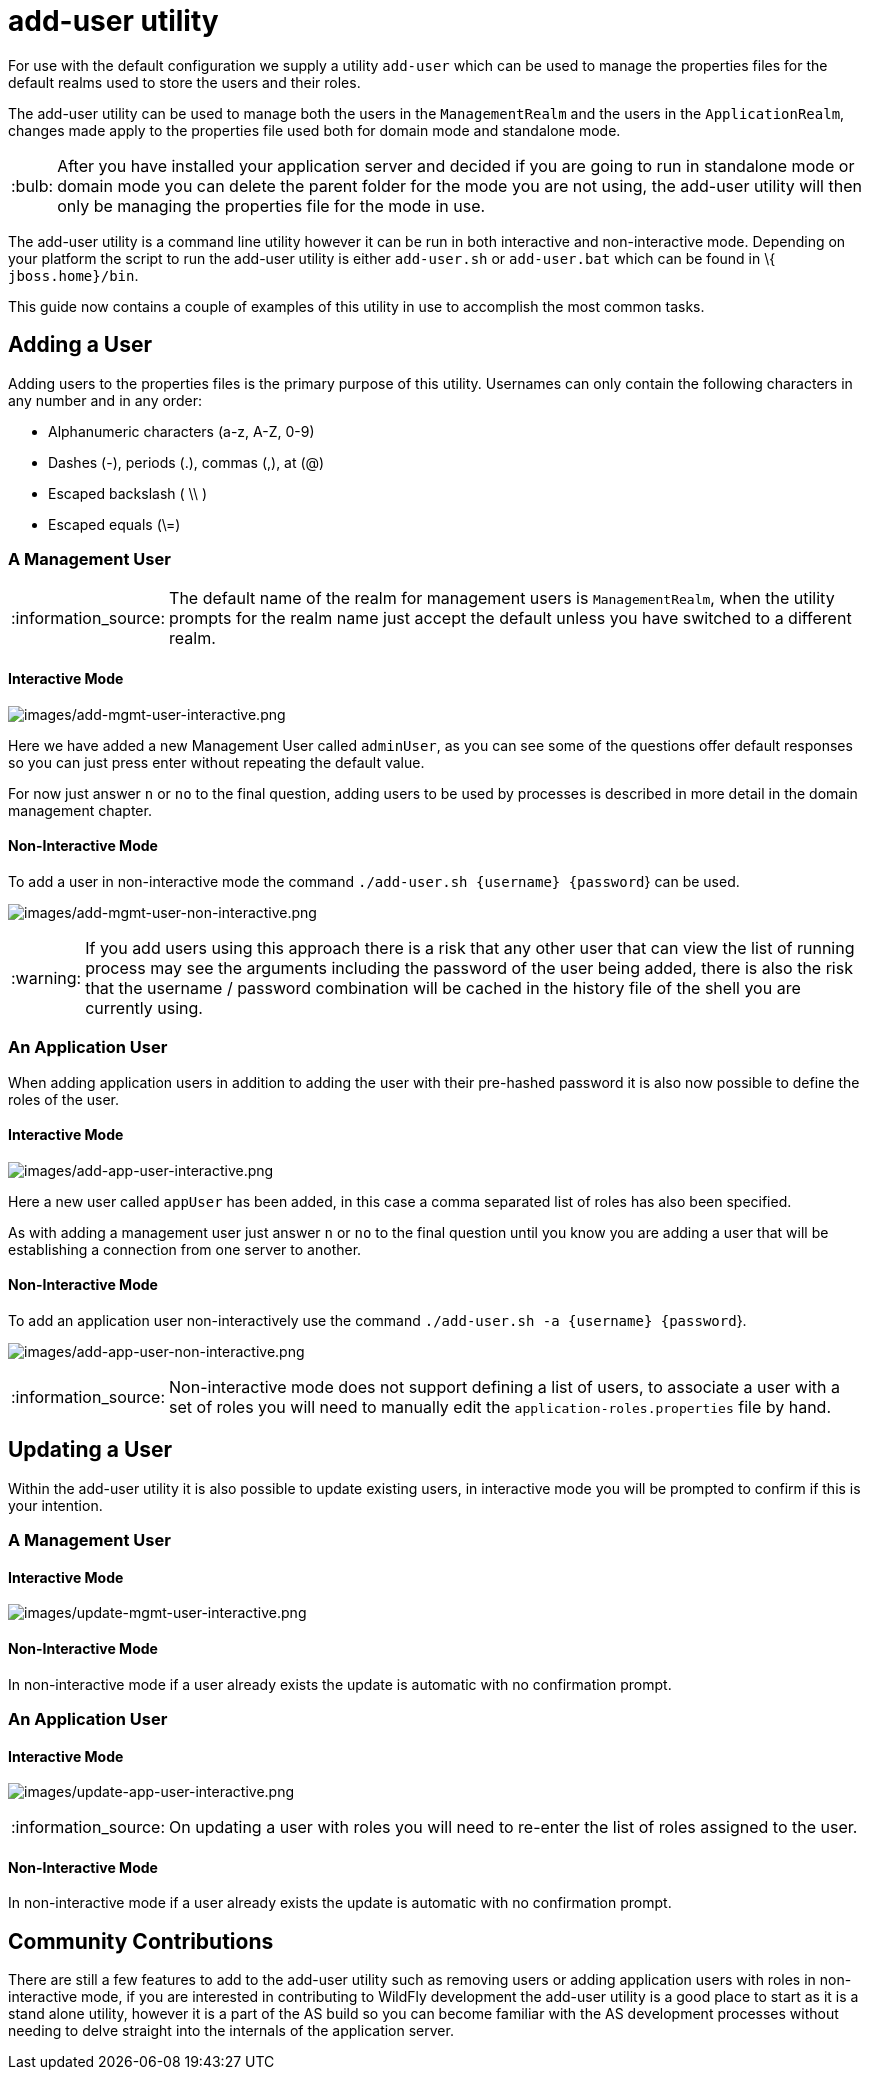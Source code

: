 [[add-user-utility]]
= add-user utility

ifdef::env-github[:imagesdir: ../images/]
:tip-caption: :bulb:
:note-caption: :information_source:
:important-caption: :heavy_exclamation_mark:
:caution-caption: :fire:
:warning-caption: :warning:
endif::[]

For use with the default configuration we supply a utility `add-user`
which can be used to manage the properties files for the default realms
used to store the users and their roles.

The add-user utility can be used to manage both the users in the
`ManagementRealm` and the users in the `ApplicationRealm`, changes made
apply to the properties file used both for domain mode and standalone
mode.

[TIP]

After you have installed your application server and decided if you are
going to run in standalone mode or domain mode you can delete the parent
folder for the mode you are not using, the add-user utility will then
only be managing the properties file for the mode in use.

The add-user utility is a command line utility however it can be run in
both interactive and non-interactive mode. Depending on your platform
the script to run the add-user utility is either `add-user.sh` or
`add-user.bat` which can be found in \{ `jboss.home}/bin`.

This guide now contains a couple of examples of this utility in use to
accomplish the most common tasks.

[[adding-a-user]]
== Adding a User

Adding users to the properties files is the primary purpose of this
utility. Usernames can only contain the following characters in any
number and in any order:

* Alphanumeric characters (a-z, A-Z, 0-9)
* Dashes (-), periods (.), commas (,), at (@)
* Escaped backslash ( \\ )
* Escaped equals (\=)

[[a-management-user]]
=== A Management User

[NOTE]

The default name of the realm for management users is `ManagementRealm`,
when the utility prompts for the realm name just accept the default
unless you have switched to a different realm.

[[interactive-mode]]
==== Interactive Mode

image:add-mgmt-user-interactive.png[images/add-mgmt-user-interactive.png]

Here we have added a new Management User called `adminUser`, as you can
see some of the questions offer default responses so you can just press
enter without repeating the default value.

For now just answer `n` or `no` to the final question, adding users to
be used by processes is described in more detail in the domain
management chapter.

[[add-user-non-interactive-mode]]
==== Non-Interactive Mode

To add a user in non-interactive mode the command
`./add-user.sh {username} {password`} can be used.

image:add-mgmt-user-non-interactive.png[images/add-mgmt-user-non-interactive.png]

[WARNING]

If you add users using this approach there is a risk that any other user
that can view the list of running process may see the arguments
including the password of the user being added, there is also the risk
that the username / password combination will be cached in the history
file of the shell you are currently using.

[[an-application-user]]
=== An Application User

When adding application users in addition to adding the user with their
pre-hashed password it is also now possible to define the roles of the
user.

[[interactive-mode-1]]
==== Interactive Mode

image:add-app-user-interactive.png[images/add-app-user-interactive.png]

Here a new user called `appUser` has been added, in this case a comma
separated list of roles has also been specified.

As with adding a management user just answer `n` or `no` to the final
question until you know you are adding a user that will be establishing
a connection from one server to another.

[[non-interactive-mode-1]]
==== Non-Interactive Mode

To add an application user non-interactively use the command
`./add-user.sh -a {username} {password`}.

image:add-app-user-non-interactive.png[images/add-app-user-non-interactive.png]

[NOTE]

Non-interactive mode does not support defining a list of users, to
associate a user with a set of roles you will need to manually edit the
`application-roles.properties` file by hand.

[[updating-a-user]]
== Updating a User

Within the add-user utility it is also possible to update existing
users, in interactive mode you will be prompted to confirm if this is
your intention.

[[a-management-user-1]]
=== A Management User

[[interactive-mode-2]]
==== Interactive Mode

image:update-mgmt-user-interactive.png[images/update-mgmt-user-interactive.png]

[[non-interactive-mode-2]]
==== Non-Interactive Mode

In non-interactive mode if a user already exists the update is automatic
with no confirmation prompt.

[[an-application-user-1]]
=== An Application User

==== Interactive Mode

image:update-app-user-interactive.png[images/update-app-user-interactive.png]

[NOTE]

On updating a user with roles you will need to re-enter the list of
roles assigned to the user.

==== Non-Interactive Mode

In non-interactive mode if a user already exists the update is automatic
with no confirmation prompt.

[[community-contributions]]
== Community Contributions

There are still a few features to add to the add-user utility such as
removing users or adding application users with roles in non-interactive
mode, if you are interested in contributing to WildFly development the
add-user utility is a good place to start as it is a stand alone
utility, however it is a part of the AS build so you can become familiar
with the AS development processes without needing to delve straight into
the internals of the application server.
